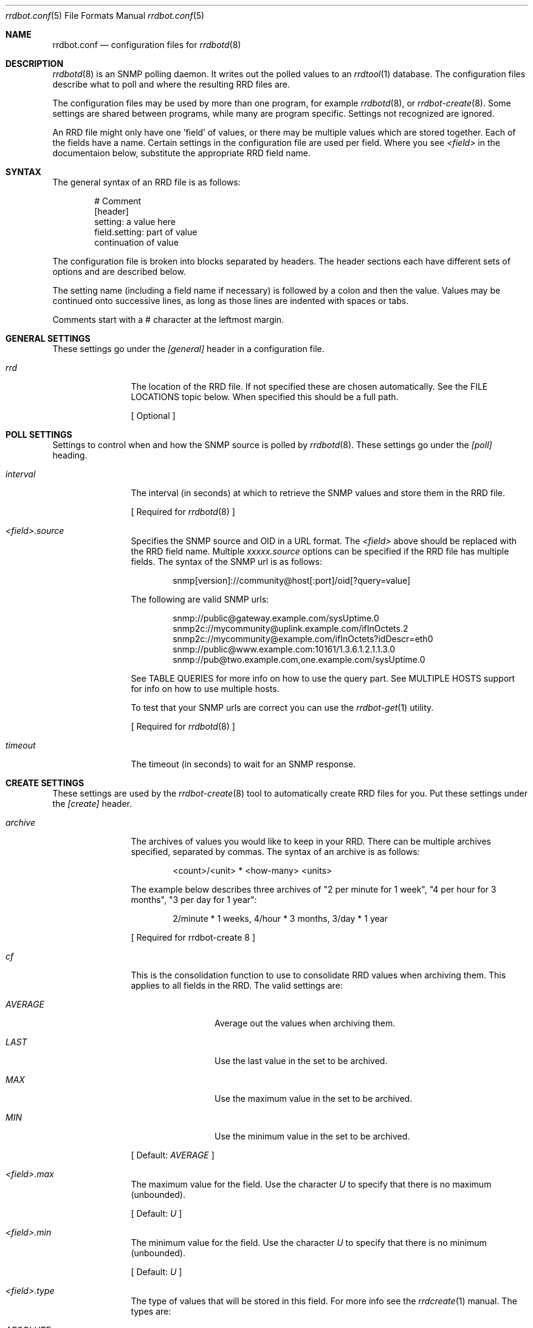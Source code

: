 .\" 
.\" Copyright (c) 2006, Stefan Walter
.\" All rights reserved.
.\"
.\" Redistribution and use in source and binary forms, with or without 
.\" modification, are permitted provided that the following conditions 
.\" are met:
.\" 
.\"     * Redistributions of source code must retain the above 
.\"       copyright notice, this list of conditions and the 
.\"       following disclaimer.
.\"     * Redistributions in binary form must reproduce the 
.\"       above copyright notice, this list of conditions and 
.\"       the following disclaimer in the documentation and/or 
.\"       other materials provided with the distribution.
.\"     * The names of contributors to this software may not be 
.\"       used to endorse or promote products derived from this 
.\"       software without specific prior written permission.
.\" 
.\" THIS SOFTWARE IS PROVIDED BY THE COPYRIGHT HOLDERS AND CONTRIBUTORS 
.\" "AS IS" AND ANY EXPRESS OR IMPLIED WARRANTIES, INCLUDING, BUT NOT 
.\" LIMITED TO, THE IMPLIED WARRANTIES OF MERCHANTABILITY AND FITNESS 
.\" FOR A PARTICULAR PURPOSE ARE DISCLAIMED. IN NO EVENT SHALL THE 
.\" COPYRIGHT OWNER OR CONTRIBUTORS BE LIABLE FOR ANY DIRECT, INDIRECT, 
.\" INCIDENTAL, SPECIAL, EXEMPLARY, OR CONSEQUENTIAL DAMAGES (INCLUDING, 
.\" BUT NOT LIMITED TO, PROCUREMENT OF SUBSTITUTE GOODS OR SERVICES; LOSS 
.\" OF USE, DATA, OR PROFITS; OR BUSINESS INTERRUPTION) HOWEVER CAUSED 
.\" AND ON ANY THEORY OF LIABILITY, WHETHER IN CONTRACT, STRICT LIABILITY, 
.\" OR TORT (INCLUDING NEGLIGENCE OR OTHERWISE) ARISING IN ANY WAY OUT OF 
.\" THE USE OF THIS SOFTWARE, EVEN IF ADVISED OF THE POSSIBILITY OF SUCH 
.\" DAMAGE.
.\" 
.\"
.\" CONTRIBUTORS
.\"  Stef Walter <stef@memberwebs.com>
.\"
.Dd August, 2006
.Dt rrdbot.conf 5
.Os rrdbot 
.Sh NAME
.Nm rrdbot.conf
.Nd configuration files for 
.Xr rrdbotd 8
.Sh DESCRIPTION
.Xr rrdbotd 8
is an SNMP polling daemon. It writes out the polled values to an 
.Xr rrdtool 1 
database. The configuration files describe what to poll and where the resulting
RRD files are. 
.Pp
The configuration files may be used by more than one program, for example 
.Xr rrdbotd 8 ,
or 
.Xr rrdbot-create 8 .
Some settings are shared between programs, while many are program specific. 
Settings not recognized are ignored.
.Pp
An RRD file might only have one 'field' of values, or there may be multiple values
which are stored together. Each of the fields have a name. Certain settings in the 
configuration file are used per field. Where you see 
.Ar <field> 
in the documentaion below, substitute the appropriate RRD field name.
.Sh SYNTAX
The general syntax of an RRD file is as follows:
.Bd -literal -offset indent
# Comment
[header]
setting: a value here
field.setting: part of value
               continuation of value
.Ed
.Pp
The configuration file is broken into blocks separated by headers. The header 
sections each have different sets of options and are described below.
.Pp
The setting name (including a field name if necessary) is followed by a colon
and then the value. Values may be continued onto successive lines, as long as 
those lines are indented with spaces or tabs.
.Pp
Comments start with a # character at the leftmost margin.
.Sh GENERAL SETTINGS
These settings go under the 
.Ar [general]
header in a configuration file.
.Bl -tag -width Fl
.It Ar rrd 
The location of the RRD file. If not specified these are chosen automatically.
See the FILE LOCATIONS topic below. When specified this should be a full path.
.Pp
[ Optional ]
.El
.Sh POLL SETTINGS
Settings to control when and how the SNMP source is polled by 
.Xr rrdbotd 8 . 
These settings go under the
.Ar [poll]
heading. 
.Bl -tag -width Fl
.It Ar interval
The interval (in seconds) at which to retrieve the SNMP values and store them in 
the RRD file.
.Pp
[ Required for 
.Xr rrdbotd 8 
]
.It Ar <field>.source
Specifies the SNMP source and OID in a URL format. The 
.Ar <field> 
above should be replaced with the RRD field name. Multiple 
.Ar xxxxx.source 
options can be specified if the RRD file has multiple fields. The syntax of the 
SNMP url is as follows:
.Bd -literal -offset indent
snmp[version]://community@host[:port]/oid[?query=value]
.Ed
.Pp
The following are valid SNMP urls:
.Bd -literal -offset indent
snmp://public@gateway.example.com/sysUptime.0
snmp2c://mycommunity@uplink.example.com/ifInOctets.2
snmp2c://mycommunity@example.com/ifInOctets?idDescr=eth0
snmp://public@www.example.com:10161/1.3.6.1.2.1.1.3.0
snmp://pub@two.example.com,one.example.com/sysUptime.0
.Ed
.Pp
See TABLE QUERIES for more info on how to use the query part. See MULTIPLE HOSTS
support for info on how to use multiple hosts.
.Pp
To test that your SNMP urls are correct you can use the 
.Xr rrdbot-get 1
utility.
.Pp
[ Required for 
.Xr rrdbotd 8 
]
.It Ar timeout
The timeout (in seconds) to wait for an SNMP response.
.El
.Sh CREATE SETTINGS
These settings are used by the 
.Xr rrdbot-create 8
tool to automatically create RRD files for you. Put these settings under the 
.Ar [create]
header.
.Bl -tag -width Fl
.It Ar archive
The archives of values you would like to keep in your RRD. There can be multiple 
archives specified, separated by commas. The syntax of an archive is as follows:
.Bd -literal -offset indent
<count>/<unit> * <how-many> <units>
.Ed
.Pp
The example below describes three archives of "2 per minute for 1 week", 
"4 per hour for 3 months", "3 per day for 1 year":
.Bd -literal -offset indent
2/minute * 1 weeks, 4/hour * 3 months, 3/day * 1 year
.Ed
.Pp
[ Required for 
rrdbot-create 8
]
.It Ar cf
This is the consolidation function to use to consolidate RRD values when 
archiving them. This applies to all fields in the RRD. The valid settings are:
.Bl -tag -width Fl
.It Ar AVERAGE 
Average out the values when archiving them.
.It Ar LAST
Use the last value in the set to be archived.
.It Ar MAX
Use the maximum value in the set to be archived.
.It Ar MIN
Use the minimum value in the set to be archived.
.El
.Pp
[ Default: 
.Ar AVERAGE 
]
.It Ar <field>.max
The maximum value for the field. Use the character
.Ar U
to specify that there is no maximum (unbounded).
.Pp
[ Default: 
.Ar U 
]
.It Ar <field>.min
The minimum value for the field. Use the character 
.Ar U 
to specify that there is no minimum (unbounded).
.Pp
[ Default: 
.Ar U 
]
.It Ar <field>.type
The type of values that will be stored in this field. For more info see the 
.Xr rrdcreate 1
manual. The types are:
.Bl -tag -width Fl
.It Ar ABSOLUTE 
Used for counters that get reset when read.
.It Ar COUNTER
For values that increment between reads. 
.It Ar DERIVE
Used to measure rates of increase or decrease.
.It Ar GAUGE
For values that are current, for example the temperature.
.El
.Pp
[ Default:
.Ar ABSOLUTE
]
.El
.Sh FILE LOCATIONS
To determine the default location for the configuration files and RRD files 
run this command:
.Bd -literal -offset indent
# rrdbotd -V 
.Ed
.Pp
The configuration files for SNMP pollers are laid out in a directory tree, 
with one file per RRD. Subdirectories can be used to organize the 
configuration files. The contents of the configuration files are described 
in 
.Xr rrdbot.conf 5 .
.Pp
By default the RRD files mirror the directory structure and names of the 
configuration files, with an 
.Pa .rrd
extension appended to the filename.
.Pp
For example if your configuration files are in a structure like the following:
.Bd -literal -offset indent
/usr/local/etc/rrdbot/
  gateways/
    gateway-load.conf
    gateway-traffic.conf
  temperature/
    inside-temperature.conf
    outside-temperature.conf
  machine-load.conf  
.Ed
.Pp
Then the default RRD files would be in a similar directory structure:
.Bd -literal -offset indent
/var/db/rrdbot/
  gateways/
    gateway-load.conf.rrd
    gateway-traffic.conf.rrd
  temperature/
    inside-temperature.conf.rrd
    outside-temperature.conf.rrd
  machine-load.conf.rrd
.Ed
.Pp
The default location for an RRD file can be overridden by using the 
.Ar rrd
option in the configuration file.
.Pp
Once you have configuration files in place, you can use the 
.Xr rrdbot-create 8
tool to create the needed RRD files in the appropriate places.
.Sh MULTIPLE AGENTS
.Xr rrdbotd 8 
supports failover between multiple agents. If an SNMP query fails on one agent
or a value is not found when querying an agent, then it will switch to another
configured agent. 
.Pp
When combined with a query (see TABLE QUERIES) you can use this feature to 
search for a given value in a table on one of multiple agents.
.Pp
To use failover, simply use multiple host names with commas (without a space)
separating them. For example:
.Bd -literal -offset indent
snmp://public@two.example.com,one.example.com/sysUptime.0
.Ed
.Sh TABLE QUERIES
.Xr rrdbotd 8 
can query a value that corresponds to a certain row in an SNMP table. On 
many SNMP agents the indexes of rows in tables are not fixed, and this 
allows you to retrieve a certain value no matter what row of the table 
it is on.
.Pp
Add the OID and value you want to search for in the table to the end 
of the SNMP URL. Only one query value is supported. 
.Pp
For example to get the outbound packet count on the 'eth0' interface, you would use:
.Bd -literal -offset indent
snmp://public@example.com/ifInUcastPkts?ifDescr=eth0
.Ed
.Sh SEE ALSO
.Xr rrdbotd 8 ,
.Xr rrdbot-create 8 ,
.Xr rrdbot-get 1 ,
.Xr rrdtool 1
.Sh AUTHOR
.An Stef Walter Aq stef@memberwebs.com
